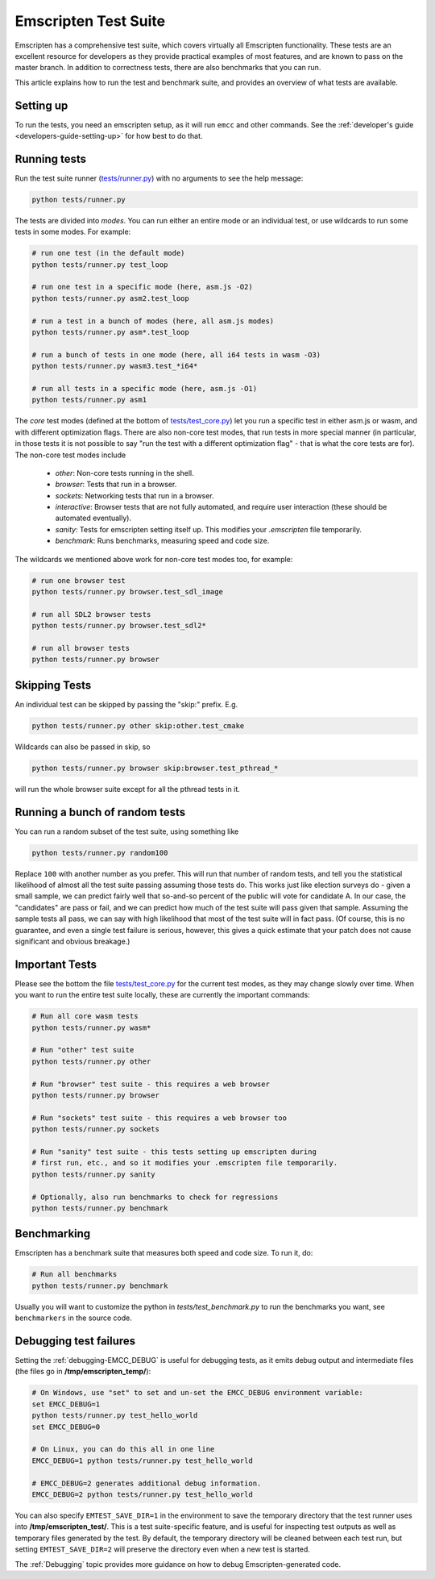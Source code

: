 .. _emscripten-test-suite:

=====================
Emscripten Test Suite
=====================

Emscripten has a comprehensive test suite, which covers virtually all Emscripten functionality. These tests are an excellent resource for developers as they provide practical examples of most features, and are known to pass on the master branch. In addition to correctness tests, there are also benchmarks that you can run.

This article explains how to run the test and benchmark suite, and provides an overview of what tests are available.

Setting up
==========

To run the tests, you need an emscripten setup, as it will run ``emcc`` and other
commands. See the :ref:`developer's guide <developers-guide-setting-up>` for
how best to do that.

Running tests
=============

Run the test suite runner (`tests/runner.py <https://github.com/emscripten-core/emscripten/blob/master/tests/runner.py>`_) with no arguments to see the help message:

.. code-block:: bash

    python tests/runner.py

The tests are divided into *modes*. You can run either an entire mode or an individual test, or use wildcards to run some tests in some modes. For example:

.. code-block:: bash

  # run one test (in the default mode)
  python tests/runner.py test_loop

  # run one test in a specific mode (here, asm.js -O2)
  python tests/runner.py asm2.test_loop

  # run a test in a bunch of modes (here, all asm.js modes)
  python tests/runner.py asm*.test_loop

  # run a bunch of tests in one mode (here, all i64 tests in wasm -O3)
  python tests/runner.py wasm3.test_*i64*

  # run all tests in a specific mode (here, asm.js -O1)
  python tests/runner.py asm1

The *core* test modes (defined at the bottom of `tests/test_core.py <https://github.com/emscripten-core/emscripten/blob/master/tests/test_core.py>`_) let you run a specific test in either asm.js or wasm, and with different optimization flags. There are also non-core test modes, that run tests in more special manner (in particular, in those tests it is not possible to say "run the test with a different optimization flag" - that is what the core tests are for). The non-core test modes include

 * `other`: Non-core tests running in the shell.
 * `browser`: Tests that run in a browser.
 * `sockets`: Networking tests that run in a browser.
 * `interactive`: Browser tests that are not fully automated, and require user interaction (these should be automated eventually).
 * `sanity`: Tests for emscripten setting itself up. This modifies your `.emscripten` file temporarily.
 * `benchmark`: Runs benchmarks, measuring speed and code size.

The wildcards we mentioned above work for non-core test modes too, for example:

.. code-block:: bash

  # run one browser test
  python tests/runner.py browser.test_sdl_image

  # run all SDL2 browser tests
  python tests/runner.py browser.test_sdl2*

  # run all browser tests
  python tests/runner.py browser

Skipping Tests
==============

An individual test can be skipped by passing the "skip:" prefix. E.g.

.. code-block:: bash

  python tests/runner.py other skip:other.test_cmake

Wildcards can also be passed in skip, so

.. code-block:: bash

  python tests/runner.py browser skip:browser.test_pthread_*

will run the whole browser suite except for all the pthread tests in it.

Running a bunch of random tests
===============================

You can run a random subset of the test suite, using something like

.. code-block:: bash

    python tests/runner.py random100

Replace ``100`` with another number as you prefer. This will run that number of random tests, and tell you the statistical likelihood of almost all the test suite passing assuming those tests do. This works just like election surveys do - given a small sample, we can predict fairly well that so-and-so percent of the public will vote for candidate A. In our case, the "candidates" are pass or fail, and we can predict how much of the test suite will pass given that sample. Assuming the sample tests all pass, we can say with high likelihood that most of the test suite will in fact pass. (Of course, this is no guarantee, and even a single test failure is serious, however, this gives a quick estimate that your patch does not cause significant and obvious breakage.)

Important Tests
===============

Please see the bottom the file `tests/test_core.py <https://github.com/emscripten-core/emscripten/blob/master/tests/test_core.py>`_ for the current test modes, as they may change slowly over time.
When you want to run the entire test suite locally, these are currently the important commands:

.. code-block:: bash

  # Run all core wasm tests
  python tests/runner.py wasm*

  # Run "other" test suite
  python tests/runner.py other

  # Run "browser" test suite - this requires a web browser
  python tests/runner.py browser

  # Run "sockets" test suite - this requires a web browser too
  python tests/runner.py sockets

  # Run "sanity" test suite - this tests setting up emscripten during
  # first run, etc., and so it modifies your .emscripten file temporarily.
  python tests/runner.py sanity

  # Optionally, also run benchmarks to check for regressions
  python tests/runner.py benchmark

.. _benchmarking:

Benchmarking
============

Emscripten has a benchmark suite that measures both speed and code size. To run it, do:

.. code-block:: bash

  # Run all benchmarks
  python tests/runner.py benchmark

Usually you will want to customize the python in `tests/test_benchmark.py` to run the benchmarks you want, see ``benchmarkers`` in the source code.

Debugging test failures
=======================

Setting the :ref:`debugging-EMCC_DEBUG` is useful for debugging tests, as it emits debug output and intermediate files (the files go in **/tmp/emscripten_temp/**):

.. code-block:: bash

  # On Windows, use "set" to set and un-set the EMCC_DEBUG environment variable:
  set EMCC_DEBUG=1
  python tests/runner.py test_hello_world
  set EMCC_DEBUG=0

  # On Linux, you can do this all in one line
  EMCC_DEBUG=1 python tests/runner.py test_hello_world

  # EMCC_DEBUG=2 generates additional debug information.
  EMCC_DEBUG=2 python tests/runner.py test_hello_world


You can also specify ``EMTEST_SAVE_DIR=1`` in the environment to save the
temporary directory that the test runner uses into **/tmp/emscripten_test/**.
This is a test suite-specific feature, and is useful for inspecting test
outputs as well as temporary files generated by the test.  By default,
the temporary directory will be cleaned between each test run, but setting
``EMTEST_SAVE_DIR=2`` will preserve the directory even when a new test is
started.


The :ref:`Debugging` topic provides more guidance on how to debug Emscripten-generated code.

